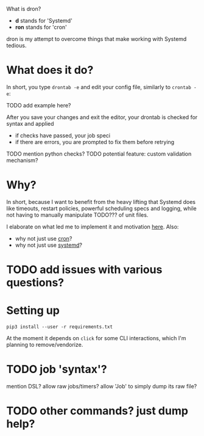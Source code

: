 What is dron?

- *d* stands for 'Systemd'
- *ron* stands for 'cron'

dron is my attempt to overcome things that make working with Systemd tedious.

* What does it do?
In short, you type ~drontab -e~ and edit your config file, similarly to ~crontab -e~:

 TODO add example here?
 
After you save your changes and exit the editor, your drontab is checked for syntax and applied

- if checks have passed, your job speci
- if there are errors, you are prompted to fix them before retrying
 
TODO mention python checks?
TODO potential feature: custom validation mechanism?


* Why?
In short, because I want to benefit from the heavy lifting that Systemd does like timeouts, restart policies, powerful scheduling specs and logging,
while not having to manually manipulate TODO??? of unit files.

I elaborate on what led me to implement it and motivation [[https://beepb00p.xyz/scheduler.html#what_do_i_want][here]]. Also:

- why not just use [[https://beepb00p.xyz/scheduler.html#cron][cron]]?
- why not just use [[https://beepb00p.xyz/scheduler.html#systemd][systemd]]?

  
* TODO add issues with various questions?
  
* Setting up

=pip3 install --user -r requirements.txt=

At the moment it depends on =click= for some CLI interactions, which I'm planning to remove/vendorize.

* TODO job 'syntax'?

mention DSL?
allow raw jobs/timers?
allow 'Job' to simply dump its raw file?

* TODO other commands? just dump help?
